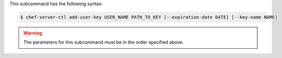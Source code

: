 .. The contents of this file are included in multiple topics.
.. This file describes a command or a sub-command for chef-server-ctl.
.. This file should not be changed in a way that hinders its ability to appear in multiple documentation sets.


This subcommand has the following syntax:

.. code-block:: bash

   $ chef-server-ctl add-user-key USER_NAME PATH_TO_KEY [--expiration-date DATE] [--key-name NAME]

.. warning:: The parameters for this subcommand must be in the order specified above.
